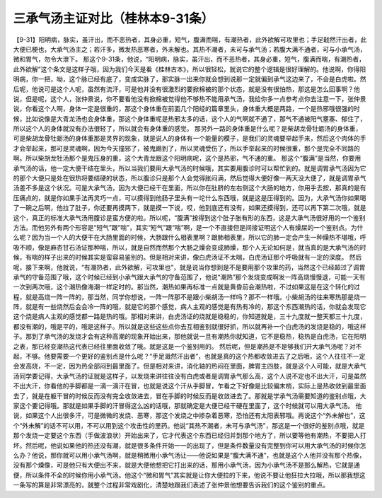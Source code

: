三承气汤主证对比（桂林本9-31条）
==================================

【9-31】阳明病，脉实，虽汗出，而不恶热者，其身必重，短气，腹满而喘，有潮热者，此外欲解可攻里也；手足戢然汗出者，此大便已梗也，大承气汤主之；若汗多，微发热恶寒者，外未解也。其热不潮者，未可与承气汤；若腹大满不通者，可与小承气汤，微和胃气，勿令大泄下。
那这个9-31条，他说，“阳明病，脉实，虽汗出，而不恶热者，其身必重，短气，腹满而喘，有潮热者，此外欲解”这个条文是这样子哦，因为我们今天是看《桂林古本》，所以很轻松，就说它的整个逻辑是很好理解的。他说啊，你得阳明病，你一把，呦，这个脉已经有底了，变成实脉了，那实脉一出来你就会想到说那一定就偏到承气这边来了，不会是白虎啦。然后呢，他说可是这个人呢，虽然有流汗，可是他并没有很激烈的要掀棉被的那个状态，就是没有很怕热，那这是怎么回事啊？他说，但是呢，这个人，张仲景说，你不要看他没有掀棉被觉得他不够热不能用承气汤，我给你多一点参考点你去注意一下，张仲景说，你看这个人啊，身体一定是很重的，那这个身体重在前面几个阳经的篇章里头，身体重大概是两路，一个是热邪哦很强的时候，比如说像是大青龙汤也会身体重，那这个身体重呢是热邪太多的话，这个人的气啊就不通了，那气不通被阳气壅塞、郁住了，所以这个人的身体就没有办法很轻了，所以就会有身体重的感觉。
那另外一路的身体重是什么呢？是柴胡龙骨牡蛎汤的身体重，可是柴胡龙骨牡蛎汤的身体重那是灵界的现象，就是说人的身体有一个能量的模子，是我们的灵魂要举起手来，然后这个肉体的手才会举起来，那可是灵魂啊，因为今天撞邪了，被鬼踢到了，所以灵魂受伤了，所以手举起来的时候很重，那个是完全不同路的啊。所以柴胡龙牡汤那个是鬼压身的重，这个大青龙跟这个阳明病呢，这个是热邪，气不通的重。
那这个“腹满”是当然，你要用承气汤的话，他一定大便干结在里头，所以当我们要用大承气汤的时候哦，其实要用腹诊时可以帮忙到的。就是调胃承气汤因为它的那个大便只是处在很热将要结硬的状态，所以腹诊只是那个人会觉得胀闷满，然后觉得大便好像一两天没大便了，就是调胃承气汤差不多是这个状况。可是大承气汤，因为大便已经干在里面，所以你在肚脐的左右侧这个大肠的地方，你用手去按，那真的是有压痛点的，就是你如果手法再灵巧一点，可以摸得到他肠子里头有一坨什么东西哦，就是这是压得到的。因为，大承气汤你如果喝了一碗之后啊，他拉了肚子，你还要再摸两下，就是摸一下说，哎，他到底还有没有，如果还摸得到，还可以再下第二次哦，就是这个，真正的标准大承气汤用腹诊是蛮方便的啦。所以呢，“腹满”按得到这个肚子胀有形的东西，这是大承气汤很好用的一个鉴别方法。而他另外有两个形容是“短气”跟“喘”，其实“短气”跟“喘”啊，是一个不直接但是间接证明这个人有燥屎的一个鉴别点。为什么呢？因为当一个人的大便干在大肠里面的时候，大肠跟什么相表里啊？跟肺相表里，所以它的肺一定会产生一种燥热不堪哦，呼吸不顺，像是麻杏甘石汤证那种喘，所以，就是自然而然那个大肠之燥会变成肺燥，那个人无论如何是，就当真的是大承气汤的时候，有喘的样子出来的时候其实是蛮容易鉴别的。但是相对来讲，像白虎汤证不太喘，白虎汤证那个呼吸就有一定的深度。
然后呢，接下来啊，他就说，“有潮热者，此外欲解，可攻里也”，就是说当你想到是不是要用那个攻里的药，当然这个已经超过了调胃承气的守备范围了哦，这个时候已经到小承气跟大承气的守备范围了，他说“潮热”那个发烧变成啊发一阵高烧慢慢退，可能一天有一次到两次哦，这个潮热像海潮一样定时的。那当然，潮热如果再标准一点就是黄昏前会潮热啦，不过如果这是在这个转化的过程，就是高烧一阵一阵的，那当然，同学你想说，一阵一阵那不是跟小柴胡汤一样吗？那不一样哦。小柴胡汤的往来寒热那是烧一阵，就是有一些烧然后会会冷一阵的哦，就是它的那个感觉，病人主观的感觉是有热有冷的，那这个东西潮热的话，你就会发现它这个烧是病人主观的感觉都一路是热的哦。那相对来讲，白虎汤证的烧就是稳稳的，你知道就是，三十九度就一整天都三十九度，都没有潮的，哦是平的，哦是这样子。所以就是这些这些点你去互相鉴别就很好抓，所以就再补一个白虎汤的发烧是稳的，哦这样子。那到了承气汤的发烧才会有这种高潮的现象开始出来，那他就说一旦有潮热你就知道，它不是稳热，稳热是白虎汤，它在阳明之表，那已经变潮热这代表已经往里面收敛了哦。就是这是一个鉴别用的。
然后呢，但是潮热是不是够我们开大承气汤呢？对不起，不够。他要需要一个更好的鉴别点是什么呢？“手足濈然汗出者”，也就是真的这个热都收敛进去了之后哦，这个人往往不一定会发高烧，不一定，因为热全部闷到最里面了。但是相对来讲，消化轴的热闷在里面，脾胃主四肢，就是这个人可能，就是大承气汤同学要记得，大承气汤的证就是这样子，以发烧来讲往往没有白虎或者是调胃承气那么高，这个人说不定也不出大汗，可是虽然不出大汗，你看他的手脚都是一滴一滴汗在冒，也就是说这个汗从手脚冒，乍看之下好像是比较偏末梢，实际上是热收敛到最里面去了，就是在躯干冒的时候反而没有完全收敛进去，冒在手脚的时候反而是收敛进去了。那就是学承气汤需要知道的鉴别点哦，大家这个要记得哦。那就是如果手脚的汗冒得这么凶的话哦，那就确定是大便已经干硬在里面了，这个时候就可以用大承气汤。
他说，如果这个人出很多汗，可是微微的发烧、恶寒，那这个发烧之中掺杂着恶寒，恐怕还有太阳表邪哦。再说这个“外未解也”，这个“外未解”的话不可以用，不可以用到这个攻击性的里药。他说“其热不潮者，未可与承气汤”，那这是一个很好的鉴别点哦，就是那个发烧一定要这个东西（手做波浪状）开始出来了，它才代表这个东西已经归并到那个地方了，所以要等他有潮热，不要把人打坏。然后呢，他说如果他的热还没有潮，就是很多条件开始一一的出现了，但是条件数量没有完整到你可以用大承气汤的时候你怎么办？他说，那你就可以用小承气汤啊，就是稍微用小承气汤让——他说如果是“腹大满不通”，也就是这个人他并没有那个热像，没有那个燥像，可是他只有大便出不来，就是大便他想把它打出来的话，那用小承气汤，因为小承气汤不是那么解热，它就是通便，所以条件不全的时候你用小承气汤。他这个“微和胃气”其实就是让你大便拉的下来，他说不要让他狂拉大拉哦，所以那我想这一条写的算是非常漂亮的，就整个过程非常戏剧化，清楚地跟我们表述了张仲景他想要告诉我们的这个鉴别的重点。
